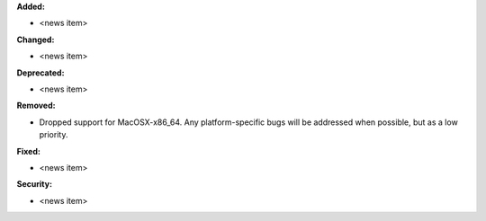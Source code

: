**Added:**

* <news item>

**Changed:**

* <news item>

**Deprecated:**

* <news item>

**Removed:**

* Dropped support for MacOSX-x86_64. Any platform-specific bugs will be addressed when possible, but as a low priority.

**Fixed:**

* <news item>

**Security:**

* <news item>
